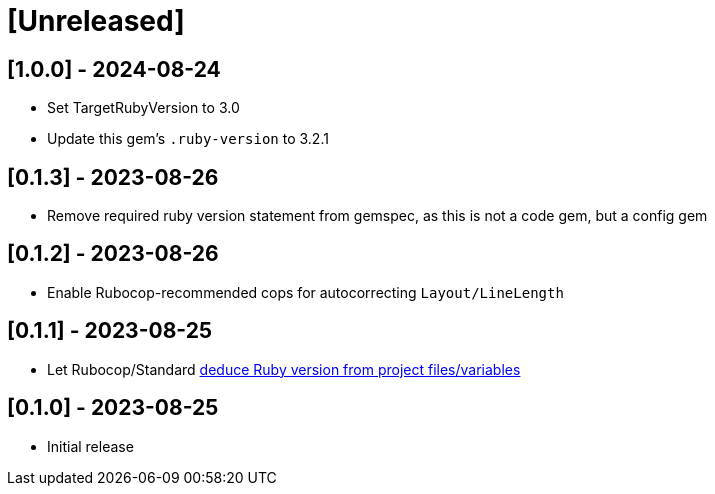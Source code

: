 = [Unreleased]

== [1.0.0] - 2024-08-24

- Set TargetRubyVersion to 3.0
- Update this gem's `.ruby-version` to 3.2.1

== [0.1.3] - 2023-08-26

- Remove required ruby version statement from gemspec, as this is not a code gem, but a config gem

== [0.1.2] - 2023-08-26

- Enable Rubocop-recommended cops for autocorrecting `Layout/LineLength`

== [0.1.1] - 2023-08-25

- Let Rubocop/Standard https://docs.rubocop.org/rubocop/configuration.html#setting-the-target-ruby-version[deduce Ruby version from project files/variables]

== [0.1.0] - 2023-08-25

- Initial release
